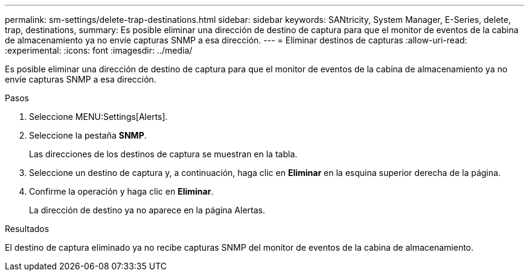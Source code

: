 ---
permalink: sm-settings/delete-trap-destinations.html 
sidebar: sidebar 
keywords: SANtricity, System Manager, E-Series, delete, trap, destinations, 
summary: Es posible eliminar una dirección de destino de captura para que el monitor de eventos de la cabina de almacenamiento ya no envíe capturas SNMP a esa dirección. 
---
= Eliminar destinos de capturas
:allow-uri-read: 
:experimental: 
:icons: font
:imagesdir: ../media/


[role="lead"]
Es posible eliminar una dirección de destino de captura para que el monitor de eventos de la cabina de almacenamiento ya no envíe capturas SNMP a esa dirección.

.Pasos
. Seleccione MENU:Settings[Alerts].
. Seleccione la pestaña *SNMP*.
+
Las direcciones de los destinos de captura se muestran en la tabla.

. Seleccione un destino de captura y, a continuación, haga clic en *Eliminar* en la esquina superior derecha de la página.
. Confirme la operación y haga clic en *Eliminar*.
+
La dirección de destino ya no aparece en la página Alertas.



.Resultados
El destino de captura eliminado ya no recibe capturas SNMP del monitor de eventos de la cabina de almacenamiento.
